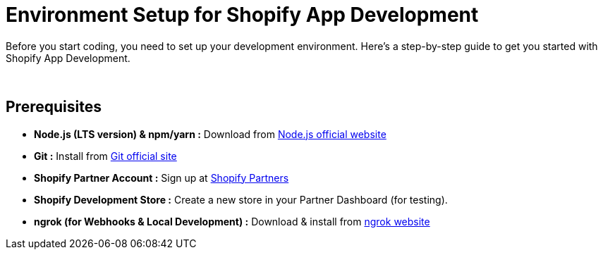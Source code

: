 = Environment Setup for Shopify App Development

Before you start coding, you need to set up your development environment. Here's a step-by-step guide to get you started
with Shopify App Development.

{blank} +

== Prerequisites
* *Node.js (LTS version) & npm/yarn :* Download from link:https://nodejs.org/en[Node.js official website, window=_blank]
* *Git :* Install from link:https://git-scm.com/[Git official site, window=_blank]
* *Shopify Partner Account :* Sign up at link:https://www.shopify.com/partners[Shopify Partners, window=_blank]
* *Shopify Development Store :* Create a new store in your Partner Dashboard (for testing).
* *ngrok (for Webhooks & Local Development) :* Download & install from link:https://ngrok.com/[ngrok website, window=_blank]
